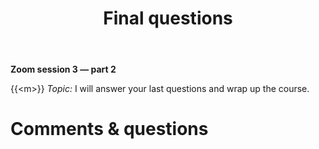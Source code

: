 #+title: Final questions
#+description: Zoom
#+colordes: #e86e0a
#+slug: 15_pt_wrapup
#+weight: 15

#+OPTIONS: toc:nil

*Zoom session 3 — part 2*

{{<m>}} /Topic:/ I will answer your last questions and wrap up the course.

* Comments & questions
